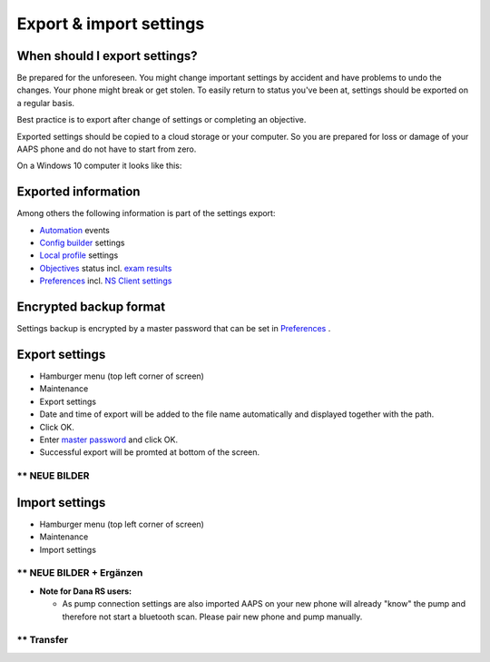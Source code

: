 Export & import settings
**************************************************
When should I export settings?
==================================================
Be prepared for the unforeseen. You might change important settings by accident and have problems to undo the changes. Your phone might break or get stolen. To easily return to status you've been at, settings should be exported on a regular basis.

Best practice is to export after change of settings or completing an objective. 

Exported settings should be copied to a cloud storage or your computer. So you are prepared for loss or damage of your AAPS phone and do not have to start from zero.

On a Windows 10 computer it looks like this:
  
.. image:: ../images/SmartphoneRootLevelWin10.png
  :alt: AndroidAPS Preferences phone connected to computer

Exported information
==================================================
Among others the following information is part of the settings export:

* `Automation <../Usage/Automation.html>`_ events
* `Config builder <../Configuration/Config-Builder.html>`_ settings
* `Local profile <../Configuration/Config-Builder.html#local-profile-recommended>`_ settings
* `Objectives <../Usage/Objectives.html>`_ status incl. `exam results <../Usage/Objectives.html#objective-3-proof-your-knowledge>`_
* `Preferences <../Configuration/Preferences.html>`_ incl. `NS Client settings <../Configuration/Preferences.html#ns-client>`_

Encrypted backup format
==================================================
Settings backup is encrypted by a master password that can be set in `Preferences <../Configuration/Preferences.html#master-password>`_ .


Export settings
==================================================
* Hamburger menu (top left corner of screen)
* Maintenance
* Export settings
* Date and time of export will be added to the file name automatically and displayed together with the path.
* Click OK.
* Enter `master password <../Configuration/Preferences.html#master-password>`_ and click OK.
* Successful export will be promted at bottom of the screen.

**********************************************************************
** NEUE BILDER
**********************************************************************



.. image:: ../images/AAPS_ExportSettings.png
  :alt: AndroidAPS export settings

Import settings
==================================================
* Hamburger menu (top left corner of screen)
* Maintenance
* Import settings

**********************************************************************
** NEUE BILDER + Ergänzen
**********************************************************************


* **Note for Dana RS users:**

  * As pump connection settings are also imported AAPS on your new phone will already "know" the pump and therefore not start a bluetooth scan. Please pair new phone and pump manually.
  
**********************************************************************
** Transfer
**********************************************************************


